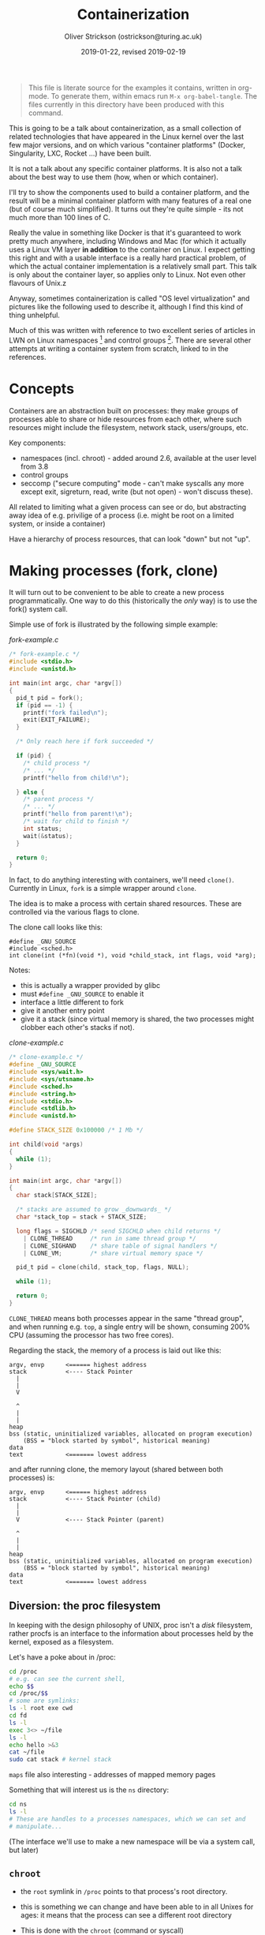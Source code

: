 #+Title: Containerization
#+Date: 2019-01-22, revised 2019-02-19
#+Author: Oliver Strickson (ostrickson@turing.ac.uk)

#+BEGIN_QUOTE 
This file is literate source for the examples it contains, written in
org-mode.  To generate them, within emacs run =M-x org-babel-tangle=.
The files currently in this directory have been produced with this
command.
#+END_QUOTE

This is going to be a talk about containerization, as a small
collection of related technologies that have appeared in the Linux
kernel over the last few major versions, and on which various
"container platforms" (Docker, Singularity, LXC, Rocket ...) have been
built.

It is not a talk about any specific container platforms.  It is also
not a talk about the best way to use them (how, when or which
container).

I'll try to show the components used to build a container platform,
and the result will be a minimal container platform with many features
of a real one (but of course much simplified).  It turns out they're
quite simple - its not much more than 100 lines of C.

Really the value in something like Docker is that it's guaranteed to
work pretty much anywhere, including Windows and Mac (for which it
actually uses a Linux VM layer *in addition* to the container on
Linux.  I expect getting this right and with a usable interface is a
really hard practical problem, of which the actual container
implementation is a relatively small part.  This talk is only about
the container layer, so applies only to Linux.  Not even other
flavours of Unix.z

Anyway, sometimes containerization is called "OS level virtualization"
and pictures like the following used to describe it, although I find
this kind of thing unhelpful.

Much of this was written with reference to two excellent series of
articles in LWN on Linux namespaces [1] and control groups [2].  There are
several other attempts at writing a container system from scratch,
linked to in the references.

* Concepts

Containers are an abstraction built on processes: they make groups of
processes able to share or hide resources from each other, where such
resources might include the filesystem, network stack, users/groups,
etc.

Key components:

- namespaces (incl. chroot) - added around 2.6, available at the
  user level from 3.8
- control groups
- seccomp ("secure computing" mode - can't make syscalls any more
  except exit, sigreturn, read, write (but not open) - won't discuss
  these).

All related to limiting what a given process can see or do, but
abstracting away idea of e.g. privilige of a process (i.e. might be
root on a limited system, or inside a container)

Have a hierarchy of process resources, that can look "down" but not
"up".

* Making processes (fork, clone)

It will turn out to be convenient to be able to create a new process
programmatically.  One way to do this (historically the /only/ way) is
to use the fork() system call.

Simple use of fork is illustrated by the following simple example:
#+CAPTION: /fork-example.c/
#+BEGIN_SRC C :noweb tangle :tangle fork-example.c
/* fork-example.c */
#include <stdio.h>
#include <unistd.h>

int main(int argc, char *argv[])
{
  pid_t pid = fork();
  if (pid == -1) {
    printf("fork failed\n");
    exit(EXIT_FAILURE);
  }

  /* Only reach here if fork succeeded */
  
  if (pid) {
    /* child process */
    /* ... */
    printf("hello from child!\n");
    
  } else {
    /* parent process */
    /* ... */
    printf("hello from parent!\n");
    /* wait for child to finish */
    int status;
    wait(&status);
  }

  return 0;
}
#+END_SRC

In fact, to do anything interesting with containers, we'll need
=clone()=.  Currently in Linux, =fork= is a simple wrapper around =clone=.

The idea is to make a process with certain shared resources.  These
are controlled via the various flags to clone.

The clone call looks like this:
#+BEGIN_EXAMPLE
#define _GNU_SOURCE
#include <sched.h>
int clone(int (*fn)(void *), void *child_stack, int flags, void *arg);
#+END_EXAMPLE

Notes:
- this is actually a wrapper provided by glibc
- must =#define _GNU_SOURCE= to enable it
- interface a little different to fork
- give it another entry point
- give it a stack (since virtual memory is shared, the two processes
  might clobber each other's stacks if not).

#+CAPTION: /clone-example.c/
#+BEGIN_SRC C :noweb tangle :tangle clone-example.c
/* clone-example.c */
#define _GNU_SOURCE
#include <sys/wait.h>
#include <sys/utsname.h>
#include <sched.h>
#include <string.h>
#include <stdio.h>
#include <stdlib.h>
#include <unistd.h>

#define STACK_SIZE 0x100000 /* 1 Mb */

int child(void *args)
{
  while (1);
}

int main(int argc, char *argv[])
{
  char stack[STACK_SIZE];

  /* stacks are assumed to grow _downwards_ */
  char *stack_top = stack + STACK_SIZE;

  long flags = SIGCHLD /* send SIGCHLD when child returns */
    | CLONE_THREAD     /* run in same thread group */
    | CLONE_SIGHAND    /* share table of signal handlers */
    | CLONE_VM;        /* share virtual memory space */
  
  pid_t pid = clone(child, stack_top, flags, NULL);

  while (1);

  return 0;
}
#+END_SRC

=CLONE_THREAD= means both processes appear in the same "thread group",
and when running e.g. =top=, a single entry will be shown, consuming
200% CPU (assuming the processor has two free cores).

Regarding the stack, the memory of a process is laid out like this:
#+BEGIN_EXAMPLE
argv, envp      <====== highest address
stack           <---- Stack Pointer
  |
  |
  V

  ^
  |
  |
heap
bss (static, uninitialized variables, allocated on program execution)
    (BSS = "block started by symbol", historical meaning)
data
text            <======= lowest address
#+END_EXAMPLE

and after running clone, the memory layout (shared between both
processes) is:
#+BEGIN_EXAMPLE
argv, envp      <====== highest address
stack           <---- Stack Pointer (child)
  | 
  |
  V             <---- Stack Pointer (parent)

  ^
  |
  |
heap
bss (static, uninitialized variables, allocated on program execution)
    (BSS = "block started by symbol", historical meaning)
data
text            <======= lowest address
#+END_EXAMPLE

** Diversion: the proc filesystem

In keeping with the design philosophy of UNIX, proc isn't a /disk/
filesystem, rather procfs is an interface to the information about
processes held by the kernel, exposed as a filesystem.

Let's have a poke about in /proc:
#+BEGIN_SRC sh
   cd /proc
   # e.g. can see the current shell,
   echo $$
   cd /proc/$$
   # some are symlinks:
   ls -l root exe cwd
   cd fd
   ls -l
   exec 3<> ~/file
   ls -l
   echo hello >&3
   cat ~/file
   sudo cat stack # kernel stack
#+END_SRC

   =maps= file also interesting - addresses of mapped memory pages

Something that will interest us is the =ns= directory:
#+BEGIN_SRC sh
   cd ns
   ls -l
   # These are handles to a processes namespaces, which we can set and
   # manipulate...
#+END_SRC

(The interface we'll use to make a new namespace will be via a system call,
but later)

** =chroot=

- the =root= symlink in =/proc= points to that process's root directory.

- this is something we can change and have been able to in all Unixes for
  ages: it means that the process can see a different root directory

- This is done with the =chroot= (command or syscall)

Chroot is the simplest technique that's anything like a container, and
has been a feature of UNIX for a long time.

Caveats:
- need to be privileged to use it
- conversely, root can chroot back out of it
- with it, /root/ can capture a /regular user's/ process (only)

*** chroot demo
    
#+BEGIN_SRC sh
    mkdir chroot-example
    cd chroot-example
    sudo chroot .  # fails (can't find bash)
    mkdir bin
    cp /bin/bash bin
    sudo chroot . # still doesn't work
                  # need library dependencies
                  # use following command to find these
    ldd bash
    # <cp all of them>
    sudo chroot .
    # get bash prompt
    cd /
    ls
    #     bash: ls: command not found
    # (of course, don't have it in /bin!, but shell built in echo should work)
    echo *
#+END_SRC

* More featureful containers

The filesystem is one resource we have available, and this could
already be very useful, but not the only one.

** container.c

We'll try to build it up a simple container in, and will follow this
template:
#+BEGIN_SRC C :noweb tangle :tangle container.c
#define _GNU_SOURCE
#include <stdio.h>
#include <sys/wait.h>
#include <sys/utsname.h>
#include <sched.h>
#include <linux/sched.h>
#include <string.h>
#include <stdio.h>
#include <stdlib.h>
#include <unistd.h>
#include <errno.h>
#include <sys/types.h>
#include <dirent.h>
#include <sys/mount.h>
#include <limits.h>

#define STACK_SIZE 0x100000 /* 1 Mb */

int child(void *args)
{
  <<set container root>>
 
  <<chroot to container root>>

  <<mount sys and proc filesystems>>

  <<exec the requested command>>

  return 0;
}

int main(int argc, char **argv) {
  char stack[STACK_SIZE];
  char *stack_top = stack + STACK_SIZE;

  <<set flags to pass to clone>>

  <<call clone>>

  <<set container users and groups>>

  int status;
  wait(&status);
 
  return 0;
}
#+END_SRC

- The purpose of the child process is just to launch another process
  within a chroot jail, like we did on the command line before.

- We can reuse the directory we used before as "container root", which
  will already have lib/lib64, and bin (with minimal contents).

- Specify this in the above program by filling it in the below snippet
#+BEGIN_SRC C :noweb-ref set container root
/* set container root */
const char *container_root = "absolute path to container root";
#+END_SRC

- Copy the following from the root dir of your Linux distro of choice,
  into the "container root" (the whole thing):
#+BEGIN_EXAMPLE
        bin lib lib64 usr 
#+END_EXAMPLE

- Still in the container root, =mkdir etc= and put the following files in it:
=group=
#+BEGIN_EXAMPLE
        root:x:0:  
#+END_EXAMPLE
=passwd=
#+BEGIN_EXAMPLE
        root:x:0:0:root:/:/bin/bash
#+END_EXAMPLE

See =man 5 group passwd=.

A lot of what happens next is just adding flags to clone

- *Namespaces* are a feature of the linux kernel, for example a
  process can exist in a particular namespace and this controls what
  it can "see": e.g. a PID namespace lets us limit the other running
  processes a process can see, and lets us treat a given process as
  the root process (pid 1).  Implementation is in hierarchy of data
  structures in kernel.

- The purpose of each namespace is to wrap a particular global system
  resource in an abstraction that makes it appear to the processes
  within the namespace that they have their own isolated instance of
  the global resource.

- =NS= mount namespace

- =USER= users

- =UTS= hostname/domain name

- =PID= process tree - in which case a container must have its own
  init.  Could use something like [[https://github.com/Yelp/dumb-init][dumb init]] or [[https://github.com/krallin/tini][tini]].

- =NET= (network stack) each network namespace has its own network stack

It's instructive to add these in turn and see the consequences.  The
whole lot together
#+BEGIN_SRC C :noweb-ref set flags to pass to clone
/* set flags to pass to clone */
  int flags = SIGCHLD
    | CLONE_NEWPID
    | CLONE_NEWUTS
    | CLONE_NEWIPC
    | CLONE_NEWUSER
    | CLONE_NEWNET
    | CLONE_NEWNS;
#+END_SRC

along with the call to clone - note that we pass along all command
line arguments except the first (current executable name).
#+BEGIN_SRC C :noweb-ref call clone
/* call clone */
  pid_t pid = clone(child, stack_top, flags, argv + 1);
  if (pid == -1) {
    printf("clone failed\n");
    exit(EXIT_FAILURE);
  }
#+END_SRC

The cloned child will first call chroot as before
#+BEGIN_SRC C :noweb-ref chroot to container root
/* chroot to container root */
  if (chroot(container_root)) {
    printf("Could not chroot, reason: %s", strerror(errno));
    exit(EXIT_FAILURE);
  }
  chdir("/");
#+END_SRC


Finally, exec the second command-line argument.  We use the execve
form so that we can pass an empty environment:
#+BEGIN_SRC C :noweb-ref exec the requested command
/* exec the requested command */
  char **envp = {NULL};
  if (execve(argv[0], argv, envp)) {
    printf("Failed to exec, reason: %s", strerror(errno));
    exit(EXIT_FAILURE);
  }
#+END_SRC

- to use it, run
#+BEGIN_EXAMPLE
  make container
  ./container <command> <args> ...
#+END_EXAMPLE
  which will run the specified command within this containerized
  environment.
- for example, try to run ps with what we have so far (and watch it fail - it just
  tries to read /proc!)
- mount proc and sys as follows (we want a seperate view of these
  within the container)
- =man 2 mount= for meanings of these args
#+BEGIN_SRC C :noweb-ref mount sys and proc filesystems
/* mount sys and proc */
mount("proc", "proc", "proc", 0L, "");
mount("sys", "sys", "sys", 0L, "");
#+END_SRC

- slightly complicated mechanism for *mapping users/groups*:
  - edit =/etc/group= and =/etc/passwd= (as above)
  - map 0 (root) inside onto value of =getuid()= (you) outside, (last
    arg: only one uid)
  - similarly for groups,
  - but must first write "deny" into setgroups
#+BEGIN_SRC C :noweb-ref set container users and groups
/* set container users and groups */
char path[PATH_MAX];

sprintf(path, "/proc/%d/uid_map", pid);
FILE *file = fopen(path, "w");
fprintf(file, "%d %d %d", 0, getuid(), 1);
fclose(file);

sprintf(path, "/proc/%d/setgroups", pid);
file = fopen(path, "w");
fprintf(file, "deny\n");
fclose(file);

sprintf(path, "/proc/%d/gid_map", pid);
file = fopen(path, "w");
fprintf(file, "%d %d %d", 0, getgid(), 1);
fclose(file);
#+END_SRC

* Interacting with namespaces

- leave a spin loop running in the 'container' so we can see it in top

- now use =nsenter= shell command to enter the namespace associated
  with the process pid:
#+BEGIN_EXAMPLE
  sudo nsenter -a -r -t <pid>
#+END_EXAMPLE

- Another useful trick: run =sudo top=, then =shift-F= to select the
  namespace-related fields

- Both of these techniques will work to enter and inspect Docker
  containers - try it.

* Control groups

- Namespaces let us encapsulate processes and their resources, but
  do not let us limit access to these resources effectively.

- *Control groups* are for this purpose

- =cd /sys/fs/cgroup=

- There are a few different things in here: can restrict access to
  cpu, memory, etc (freezer: suspend all tasks in the group: could do
  this with =kill SIGSTOP= or just =Control-Z= of course, but this can
  suspend a whole group of processes all together.

- see ... for a complete list

- The =pids= cgroups limit the number of pids that can exist within
  them (remembering that all *children* are also in the group, this
  limits the number of processes another one can spawn)

- fork bombs ( :(){ :|:& };: )

- Try the following (as root):
  
  (from within =/sys/fs/cgroup=)
#+BEGIN_SRC sh
  cd pids
  mkdir MyPidGroup; cd MyPidGroup
  echo 4 > pids.max
  # start another shell and echo $$
  echo ::pid of this shell:: > tasks # $$ from above  
#+END_SRC
- can then spawn other processes until failure

- limitation: I often used sudo too eagerly - a lot of recent things
  focus on user level containers (kernel 3.8).  Docker guilty here
  too!

* Summary

Make processes with fork() or clone()

Use clone if you want to share resources or create namespaces

Could also use "unshare" for making namespaces, but clone lets the
parent set up a few things first.  We used =clone= above, since it
allowed us to build up enough infrastructure to make a minimal
container system, but =unshare= in many ways is conceptually simpler.

Control groups allow control over resources available to a process
(e.g. limit the number of processes it can start)


* References

[1] [[https://old.lwn.net/Articles/531114/][Namespaces in operation]], LWN, 2013

[2] [[https://lwn.net/Articles/604609/][Control groups]], LWN, 2014

[3] [[https://www.youtube.com/watch?v=Utf-A4rODH8][Building a container system from scratch]] Liz Rice, Container Camp 2016

[4] [[https://itnext.io/chroot-cgroups-and-namespaces-an-overview-37124d995e3d][chroot, cgroups and namespaces — An overview]]

[5] [[https://ericchiang.github.io/post/containers-from-scratch/][Containers from scratch]]

[6] https://github.com/lxc/lxc

[7] https://github.com/torvalds/linux/blob/master/Documentation/cgroup-v1/cgroups.txt


 


#+BEGIN_SRC makefile :tangle Makefile :exports none
CC = gcc
all: fork-example clone-example container
#+END_SRC
